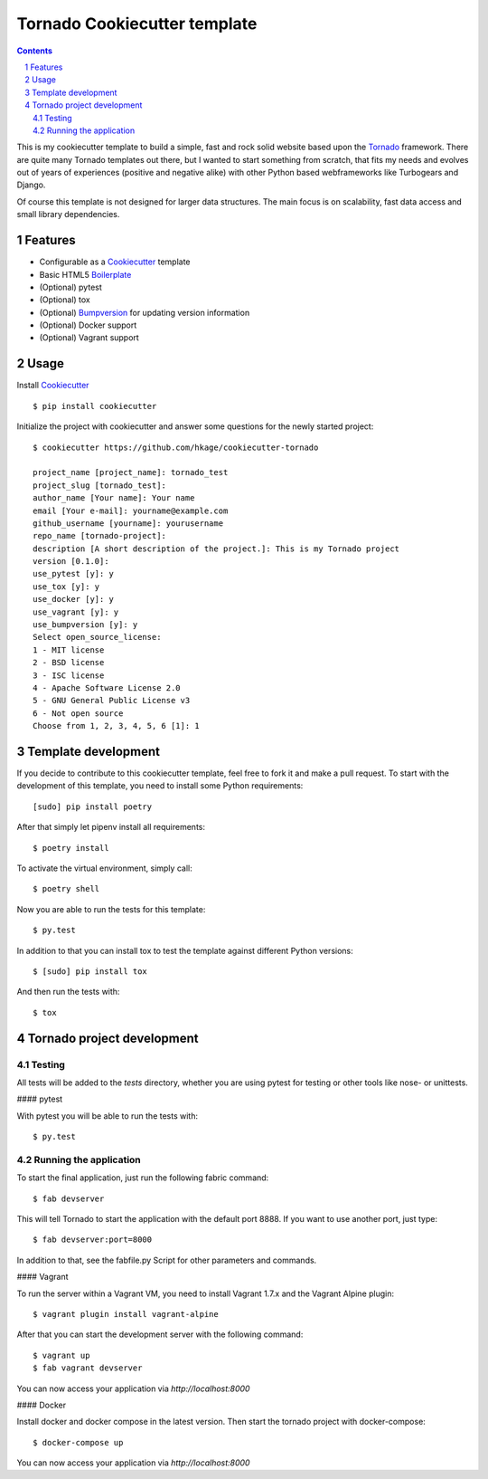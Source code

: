Tornado Cookiecutter template
=============================

.. class:: no-web no-pdf

    |license| |build|

.. contents::

.. section-numbering::

This is my cookiecutter template to build a simple, fast and rock solid website based upon
the Tornado_ framework. There are quite many Tornado templates  out there,
but I wanted to start something from scratch, that fits my needs and evolves out
of years of experiences (positive and negative alike) with other Python based webframeworks
like Turbogears and Django.

Of course this template is not designed for larger data structures. The main
focus is on scalability, fast data access and small library dependencies.

Features
--------

* Configurable as a Cookiecutter_ template
* Basic HTML5 Boilerplate_
* (Optional) pytest
* (Optional) tox
* (Optional) Bumpversion_ for updating version information
* (Optional) Docker support
* (Optional) Vagrant support

Usage
-----

Install Cookiecutter_ ::

    $ pip install cookiecutter

Initialize the project with cookiecutter and answer some questions for the newly started project::

    $ cookiecutter https://github.com/hkage/cookiecutter-tornado

    project_name [project_name]: tornado_test
    project_slug [tornado_test]:
    author_name [Your name]: Your name
    email [Your e-mail]: yourname@example.com
    github_username [yourname]: yourusername
    repo_name [tornado-project]:
    description [A short description of the project.]: This is my Tornado project
    version [0.1.0]:
    use_pytest [y]: y
    use_tox [y]: y
    use_docker [y]: y
    use_vagrant [y]: y
    use_bumpversion [y]: y
    Select open_source_license:
    1 - MIT license
    2 - BSD license
    3 - ISC license
    4 - Apache Software License 2.0
    5 - GNU General Public License v3
    6 - Not open source
    Choose from 1, 2, 3, 4, 5, 6 [1]: 1

Template development
-----------------------

If you decide to contribute to this cookiecutter template, feel free to fork it and make a pull request. To start with
the development of this template, you need to install some Python requirements::

    [sudo] pip install poetry

After that simply let pipenv install all requirements::

    $ poetry install

To activate the virtual environment, simply call::

    $ poetry shell

Now you are able to run the tests for this template::

    $ py.test

In addition to that you can install tox to test the template against different Python versions::

    $ [sudo] pip install tox

And then run the tests with::

    $ tox

Tornado project development
---------------------------

Testing
~~~~~~~

All tests will be added to the `tests` directory, whether you are using pytest for testing or other tools like nose- or unittests.

#### pytest

With pytest you will be able to run the tests with::

    $ py.test

Running the application
~~~~~~~~~~~~~~~~~~~~~~~

To start the final application, just run the following fabric command::

    $ fab devserver

This will tell Tornado to start the application with the default port 8888. If
you want to use another port, just type::

    $ fab devserver:port=8000

In addition to that, see the fabfile.py Script for other parameters and
commands.

#### Vagrant

To run the server within a Vagrant VM, you need to install Vagrant 1.7.x and the
Vagrant Alpine plugin::

    $ vagrant plugin install vagrant-alpine

After that you can start the development server with the following command::

    $ vagrant up
    $ fab vagrant devserver

You can now access your application via `http://localhost:8000`

#### Docker

Install docker and docker compose in the latest version. Then start the tornado
project with docker-compose::

    $ docker-compose up

You can now access your application via `http://localhost:8000`

.. _Tornado: http://www.tornadoweb.org/
.. _Cookiecutter: https://github.com/audreyr/cookiecutter
.. _Boilerplate: https://html5boilerplate.com/
.. _Bumpversion: https://github.com/peritus/bumpversion

.. |license| image:: https://img.shields.io/badge/license-MIT-green.svg
    :target: https://github.com/hkage/cookiecutter-tornado/blob/development/LICENSE.rst

.. |build| image:: https://github.com/hkage/cookiecutter-tornado//workflows/Test/badge.svg
    :target: https://github.com/hkage/cookiecutter-tornado//actions
